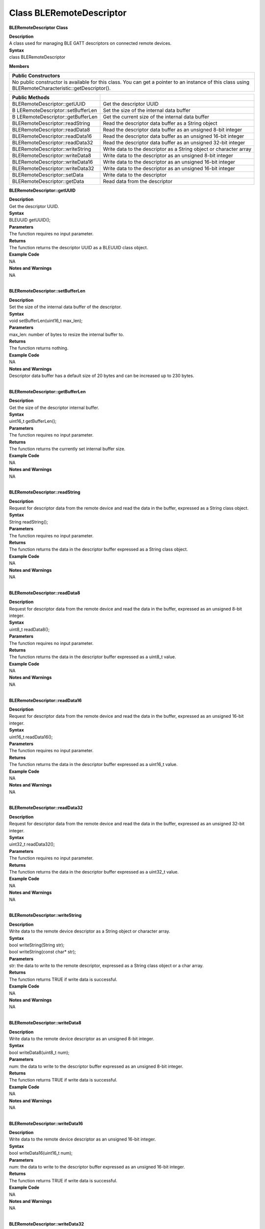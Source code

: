 Class BLERemoteDescriptor
============================
**BLERemoteDescriptor Class**

| **Description**
| A class used for managing BLE GATT descriptors on connected remote
  devices.

| **Syntax**
| class BLERemoteDescriptor

**Members**

+----------------------------------------------------------------------+
| **Public Constructors**                                              |
+======================================================================+
| No public constructor is available for this class. You can get a     |
| pointer to an instance of this class using                           |
| BLERemoteCharacteristic::getDescriptor().                            |
+----------------------------------------------------------------------+

+----------------------------------+----------------------------------+
| **Public Methods**               |                                  |
+==================================+==================================+
| BLERemoteDescriptor::getUUID     | Get the descriptor UUID          |
+----------------------------------+----------------------------------+
| B                                | Set the size of the internal     |
| LERemoteDescriptor::setBufferLen | data buffer                      |
+----------------------------------+----------------------------------+
| B                                | Get the current size of the      |
| LERemoteDescriptor::getBufferLen | internal data buffer             |
+----------------------------------+----------------------------------+
| BLERemoteDescriptor::readString  | Read the descriptor data buffer  |
|                                  | as a String object               |
+----------------------------------+----------------------------------+
| BLERemoteDescriptor::readData8   | Read the descriptor data buffer  |
|                                  | as an unsigned 8-bit integer     |
+----------------------------------+----------------------------------+
| BLERemoteDescriptor::readData16  | Read the descriptor data buffer  |
|                                  | as an unsigned 16-bit integer    |
+----------------------------------+----------------------------------+
| BLERemoteDescriptor::readData32  | Read the descriptor data buffer  |
|                                  | as an unsigned 32-bit integer    |
+----------------------------------+----------------------------------+
| BLERemoteDescriptor::writeString | Write data to the descriptor as  |
|                                  | a String object or character     |
|                                  | array                            |
+----------------------------------+----------------------------------+
| BLERemoteDescriptor::writeData8  | Write data to the descriptor as  |
|                                  | an unsigned 8-bit integer        |
+----------------------------------+----------------------------------+
| BLERemoteDescriptor::writeData16 | Write data to the descriptor as  |
|                                  | an unsigned 16-bit integer       |
+----------------------------------+----------------------------------+
| BLERemoteDescriptor::writeData32 | Write data to the descriptor as  |
|                                  | an unsigned 16-bit integer       |
+----------------------------------+----------------------------------+
| BLERemoteDescriptor::setData     | Write data to the descriptor     |
+----------------------------------+----------------------------------+
| BLERemoteDescriptor::getData     | Read data from the descriptor    |
+----------------------------------+----------------------------------+

**BLERemoteDescriptor::getUUID**

| **Description**
| Get the descriptor UUID.

| **Syntax**
| BLEUUID getUUID();

| **Parameters**
| The function requires no input parameter.

| **Returns**
| The function returns the descriptor UUID as a BLEUUID class object.

| **Example Code**
| NA

| **Notes and Warnings**
| NA
|  

**BLERemoteDescriptor::setBufferLen**

| **Description**
| Set the size of the internal data buffer of the descriptor.

| **Syntax**
| void setBufferLen(uint16_t max_len);

| **Parameters**
| max_len: number of bytes to resize the internal buffer to.

| **Returns**
| The function returns nothing.

| **Example Code**
| NA

| **Notes and Warnings**
| Descriptor data buffer has a default size of 20 bytes and can be
  increased up to 230 bytes.
|  

**BLERemoteDescriptor::getBufferLen**

| **Description**
| Get the size of the descriptor internal buffer.

| **Syntax**
| uint16_t getBufferLen();

| **Parameters**
| The function requires no input parameter.

| **Returns**
| The function returns the currently set internal buffer size.

| **Example Code**
| NA

| **Notes and Warnings**
| NA
|  

**BLERemoteDescriptor::readString**

| **Description**
| Request for descriptor data from the remote device and read the data
  in the buffer, expressed as a String class object.

| **Syntax**
| String readString();

| **Parameters**
| The function requires no input parameter.

| **Returns**
| The function returns the data in the descriptor buffer expressed as a
  String class object.

| **Example Code**
| NA

| **Notes and Warnings**
| NA
|  

**BLERemoteDescriptor::readData8**

| **Description**
| Request for descriptor data from the remote device and read the data
  in the buffer, expressed as an unsigned 8-bit integer.

| **Syntax**
| uint8_t readData8();

| **Parameters**
| The function requires no input parameter.

| **Returns**
| The function returns the data in the descriptor buffer expressed as a
  uint8_t value.

| **Example Code**
| NA

| **Notes and Warnings**
| NA
|  

**BLERemoteDescriptor::readData16**

| **Description**
| Request for descriptor data from the remote device and read the data
  in the buffer, expressed as an unsigned 16-bit integer.

| **Syntax**
| uint16_t readData16();

| **Parameters**
| The function requires no input parameter.

| **Returns**
| The function returns the data in the descriptor buffer expressed as a
  uint16_t value.

| **Example Code**
| NA

| **Notes and Warnings**
| NA
|  

**BLERemoteDescriptor::readData32**

| **Description**
| Request for descriptor data from the remote device and read the data
  in the buffer, expressed as an unsigned 32-bit integer.

| **Syntax**
| uint32_t readData32();

| **Parameters**
| The function requires no input parameter.

| **Returns**
| The function returns the data in the descriptor buffer expressed as a
  uint32_t value.

| **Example Code**
| NA

| **Notes and Warnings**
| NA
|  

**BLERemoteDescriptor::writeString**

| **Description**
| Write data to the remote device descriptor as a String object or
  character array.

| **Syntax**
| bool writeString(String str);
| bool writeString(const char\* str);

| **Parameters**
| str: the data to write to the remote descriptor, expressed as a String
  class object or a char array.

| **Returns**
| The function returns TRUE if write data is successful.

| **Example Code**
| NA

| **Notes and Warnings**
| NA
|  

**BLERemoteDescriptor::writeData8**

| **Description**
| Write data to the remote device descriptor as an unsigned 8-bit
  integer.

| **Syntax**
| bool writeData8(uint8_t num);

| **Parameters**
| num: the data to write to the descriptor buffer expressed as an
  unsigned 8-bit integer.

| **Returns**
| The function returns TRUE if write data is successful.

| **Example Code**
| NA

| **Notes and Warnings**
| NA
|  

**BLERemoteDescriptor::writeData16**

| **Description**
| Write data to the remote device descriptor as an unsigned 16-bit
  integer.

| **Syntax**
| bool writeData16(uint16_t num);

| **Parameters**
| num: the data to write to the descriptor buffer expressed as an
  unsigned 16-bit integer.

| **Returns**
| The function returns TRUE if write data is successful.

| **Example Code**
| NA

| **Notes and Warnings**
| NA
|  

**BLERemoteDescriptor::writeData32**

| **Description**
| Write data to the remote device descriptor as a 32-bit integer.

| **Syntax**
| bool writeData32(uint32_t num);
| bool writeData32(int num);

| **Parameters**
| num: the data to write to the descriptor buffer expressed as a 32-bit
  integer.

| **Returns**
| The function returns TRUE if write data is successful.

| **Example Code**
| NA

| **Notes and Warnings**
| NA
|  

**BLERemoteDescriptor::setData**

| **Description**
| Write data to the remote device descriptor.

| **Syntax**
| bool setData(uint8_t\* data, uint16_t datalen);

| **Parameters**
| data: pointer to byte array containing desired data
| datalen: number of bytes of data to write

| **Returns**
| The function returns TRUE if write data is successful.

| **Example Code**
| NA

| **Notes and Warnings**
| NA
|  

**BLERemoteDescriptor::getData**

| **Description**
| Request for descriptor data from the remote device and read the data
  in the buffer.

| **Syntax**
| uint16_t getData(uint8_t\* data, uint16_t datalen);

| **Parameters**
| data: pointer to byte array to save data read from buffer
| datalen: number of bytes of data to read

| **Returns**
| The function returns the number of bytes read.

| **Example Code**
| NA

| **Notes and Warnings**
| If the data buffer contains less data than requested, it will only
  read the available number of bytes of data.

